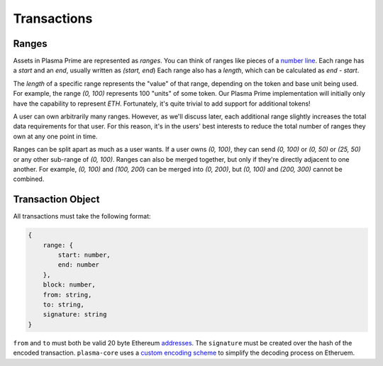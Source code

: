 ============
Transactions
============

Ranges
======
Assets in Plasma Prime are represented as *ranges*. 
You can think of ranges like pieces of a `number line`_.
Each range has a `start` and an `end`, usually written as `(start, end`)
Each range also has a `length`, which can be calculated as `end - start`.

The `length` of a specific range represents the "value" of that range, depending on the token and base unit being used.
For example, the range `(0, 100)` represents 100 "units" of some token.
Our Plasma Prime implementation will initially only have the capability to represent `ETH`.
Fortunately, it's quite trivial to add support for additional tokens!

A user can own arbitrarily many ranges.
However, as we'll discuss later, each additional range slightly increases the total data requirements for that user.
For this reason, it's in the users' best interests to reduce the total number of ranges they own at any one point in time.

Ranges can be split apart as much as a user wants.
If a user owns `(0, 100)`, they can send `(0, 100)` or `(0, 50)` or `(25, 50)` or any other sub-range of `(0, 100)`.
Ranges can also be merged together, but only if they're directly adjacent to one another.
For example, `(0, 100)` and `(100, 200`) can be merged into `(0, 200)`, but `(0, 100)` and `(200, 300)` cannot be combined.

Transaction Object
==================
All transactions must take the following format:

.. code-block:: javascript

    {
        range: {
            start: number,
            end: number
        },
        block: number,
        from: string,
        to: string,
        signature: string
    }

``from`` and ``to`` must both be valid 20 byte Ethereum addresses_.
The ``signature`` must be created over the hash of the encoded transaction.
``plasma-core`` uses a `custom encoding scheme`_ to simplify the decoding process on Etheruem.

.. _number line: https://en.wikipedia.org/wiki/Number_line
.. _proof specificaton: specs/proofs.html
.. _addresses: https://en.wikipedia.org/wiki/Ethereum#Addresses
.. _custom encoding scheme: specs/encoding.html
